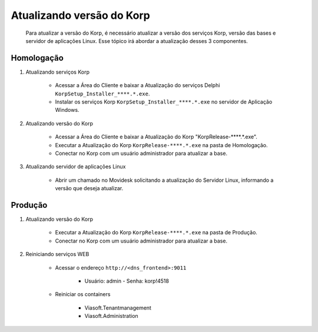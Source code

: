 Atualizando versão do Korp
--------------------------

    Para atualizar a versão do Korp, é necessário atualizar a versão dos serviços Korp, versão das bases e servidor de aplicações Linux.
    Esse tópico irá abordar a atualização desses 3 componentes.

Homologação
===========

#. Atualizando serviços Korp
    
    - Acessar a Área do Cliente e baixar a Atualização do serviços Delphi ``KorpSetup_Installer_****.*.exe``.
    - Instalar os serviços Korp ``KorpSetup_Installer_****.*.exe`` no servidor de Aplicação Windows.

#. Atualizando versão do Korp

    - Acessar a Área do Cliente e baixar a Atualização do Korp "KorpRelease-****.*.exe".
    - Executar a Atualização do Korp ``KorpRelease-****.*.exe`` na pasta de Homologação.
    - Conectar no Korp com um usuário administrador para atualizar a base.

#. Atualizando servidor de aplicações Linux
 
    - Abrir um chamado no Movidesk solicitando a atualização do Servidor Linux, informando a versão que deseja atualizar.

Produção
========

#. Atualizando versão do Korp
 
    - Executar a Atualização do Korp ``KorpRelease-****.*.exe`` na pasta de Produção.
    - Conectar no Korp com um usuário administrador para atualizar a base.

#. Reiniciando serviços WEB
 
    - Acessar o endereço ``http://<dns_frontend>:9011``
        
        - Usuário: admin - Senha: korp!4518
    
    - Reiniciar os containers
        
        - Viasoft.Tenantmanagement
        - Viasoft.Administration

